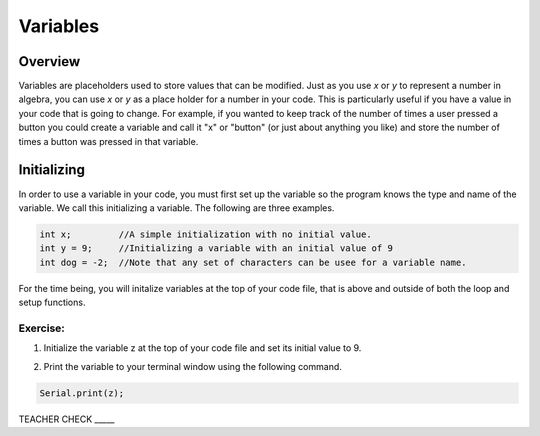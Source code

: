Variables
=========

Overview
--------

Variables are placeholders used to store values that can be modified. Just as you use *x* or *y* to represent a number in algebra, you can use *x* or *y* as a place holder for a number in your code. This is particularly useful if you have a value in your code that is going to change. For example, if you wanted to keep track of the number of times a user pressed a button you could create a variable and call it "x" or "button" (or just about anything you like) and store the number of times a button was pressed in that variable.

Initializing
------------

In order to use a variable in your code, you must first set up the variable so the program knows the type and name of the variable. We call this initializing a variable. The following are three examples.

.. code-block:: c

   int x;         //A simple initialization with no initial value.
   int y = 9;     //Initializing a variable with an initial value of 9
   int dog = -2;  //Note that any set of characters can be usee for a variable name.

For the time being, you will initalize variables at the top of your code file, that is above and 
outside of both the loop and setup functions.  

Exercise:
~~~~~~~~~

1. Initialize the variable z at the top of your code file and set its
   initial value to 9.

.. raw:: html

   <!-- end list -->

2. Print the variable to your terminal window using the following
   command.
.. code-block:: c

   Serial.print(z);

TEACHER CHECK \_\_\_\_\_


